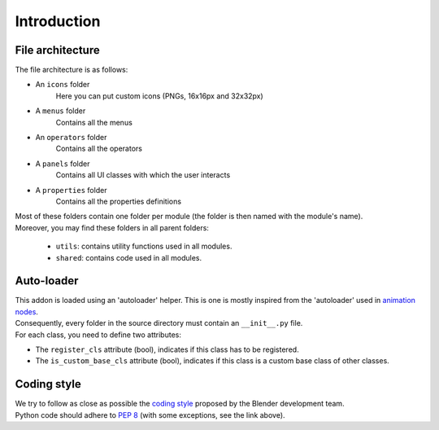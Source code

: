 .. _developer-documentation-introduction:

Introduction
============


.. _addon-file-architecture:

File architecture
#################

| The file architecture is as follows:

* An ``icons`` folder
    | Here you can put custom icons (PNGs, 16x16px and 32x32px)
* A ``menus`` folder
    | Contains all the menus
* An ``operators`` folder
    | Contains all the operators
* A ``panels`` folder
    | Contains all UI classes with which the user interacts
* A ``properties`` folder
    | Contains all the properties definitions

| Most of these folders contain one folder per module (the folder is then named with the module's name).
| Moreover, you may find these folders in all parent folders:

  * ``utils``: contains utility functions used in all modules.
  * ``shared``: contains code used in all modules.


.. _addon-auto-loader:

Auto-loader
###########

| This addon is loaded using an 'autoloader' helper.
  This is one is mostly inspired from the 'autoloader' used in `animation nodes <https://github.com/JacquesLucke/animation_nodes>`_.

| Consequently, every folder in the source directory must contain an ``__init__.py`` file.

| For each class, you need to define two attributes:

* The ``register_cls`` attribute (bool), indicates if this class has to be registered.
* The ``is_custom_base_cls`` attribute (bool), indicates if this class is a custom base class of other classes.


.. _addon-coding-style:

Coding style
############

| We try to follow as close as possible the `coding style <https://wiki.blender.org/wiki/Style_Guide/Python>`_ proposed by the Blender development team.
| Python code should adhere to `PEP 8 <https://peps.python.org/pep-0008/>`_ (with some exceptions, see the link above).
